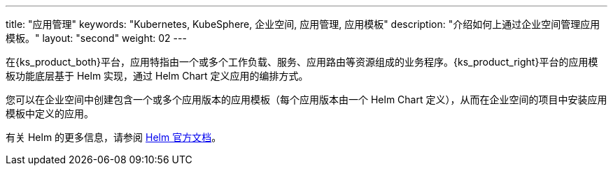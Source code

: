 ---
title: "应用管理"
keywords: "Kubernetes, KubeSphere, 企业空间, 应用管理, 应用模板"
description: "介绍如何上通过企业空间管理应用模板。"
layout: "second"
weight: 02
---


在{ks_product_both}平台，应用特指由一个或多个工作负载、服务、应用路由等资源组成的业务程序。{ks_product_right}平台的应用模板功能底层基于 Helm 实现，通过 Helm Chart 定义应用的编排方式。

您可以在企业空间中创建包含一个或多个应用版本的应用模板（每个应用版本由一个 Helm Chart 定义），从而在企业空间的项目中安装应用模板中定义的应用。

ifeval::["{file_output_type}" == "html"]
有关企业空间中应用仓库的更多信息，请参阅link:../../../08-workspace-management/05-app-management/02-app-repositories/[应用仓库]。
endif::[]

ifeval::["{file_output_type}" == "pdf"]
有关企业空间中应用仓库的更多信息，请参阅《{ks_product_right}企业空间管理指南》的“应用仓库”章节。
endif::[]

有关 Helm 的更多信息，请参阅 link:https://helm.sh/zh/docs/[Helm 官方文档]。
